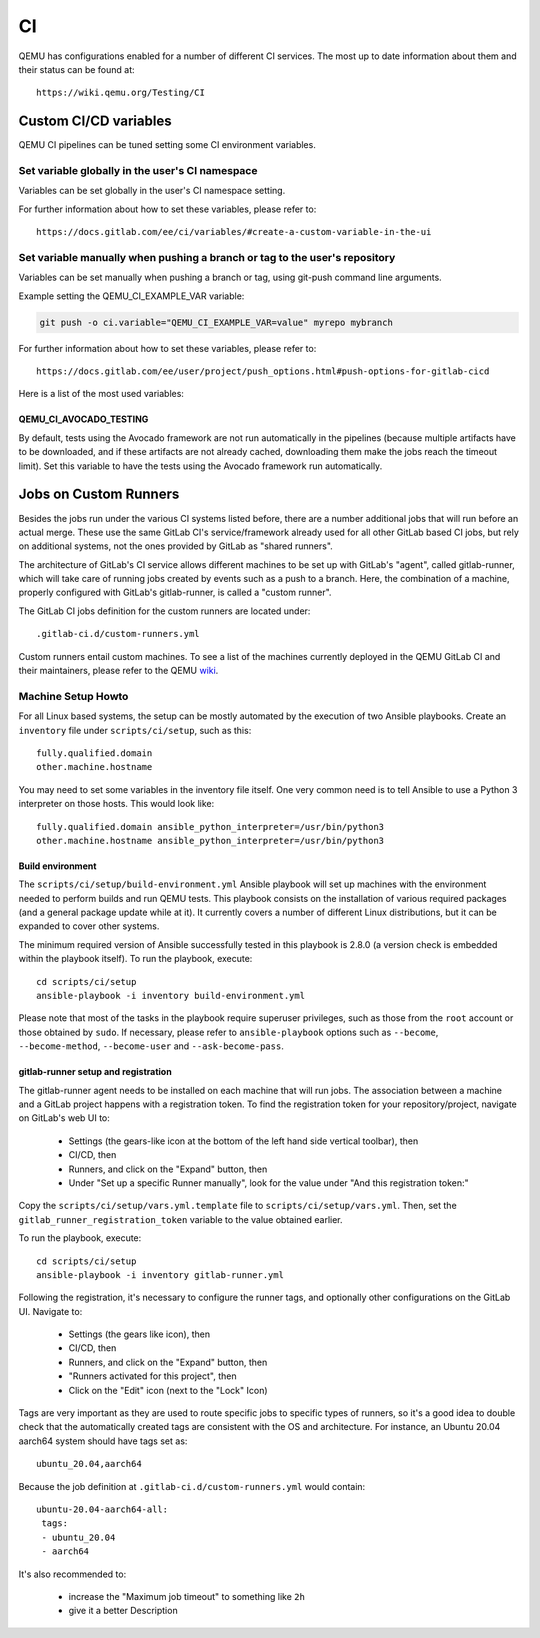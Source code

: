 ==
CI
==

QEMU has configurations enabled for a number of different CI services.
The most up to date information about them and their status can be
found at::

   https://wiki.qemu.org/Testing/CI

Custom CI/CD variables
======================

QEMU CI pipelines can be tuned setting some CI environment variables.

Set variable globally in the user's CI namespace
------------------------------------------------

Variables can be set globally in the user's CI namespace setting.

For further information about how to set these variables, please refer to::

  https://docs.gitlab.com/ee/ci/variables/#create-a-custom-variable-in-the-ui

Set variable manually when pushing a branch or tag to the user's repository
---------------------------------------------------------------------------

Variables can be set manually when pushing a branch or tag, using
git-push command line arguments.

Example setting the QEMU_CI_EXAMPLE_VAR variable:

.. code::

   git push -o ci.variable="QEMU_CI_EXAMPLE_VAR=value" myrepo mybranch

For further information about how to set these variables, please refer to::

  https://docs.gitlab.com/ee/user/project/push_options.html#push-options-for-gitlab-cicd

Here is a list of the most used variables:

QEMU_CI_AVOCADO_TESTING
~~~~~~~~~~~~~~~~~~~~~~~
By default, tests using the Avocado framework are not run automatically in
the pipelines (because multiple artifacts have to be downloaded, and if
these artifacts are not already cached, downloading them make the jobs
reach the timeout limit). Set this variable to have the tests using the
Avocado framework run automatically.

Jobs on Custom Runners
======================

Besides the jobs run under the various CI systems listed before, there
are a number additional jobs that will run before an actual merge.
These use the same GitLab CI's service/framework already used for all
other GitLab based CI jobs, but rely on additional systems, not the
ones provided by GitLab as "shared runners".

The architecture of GitLab's CI service allows different machines to
be set up with GitLab's "agent", called gitlab-runner, which will take
care of running jobs created by events such as a push to a branch.
Here, the combination of a machine, properly configured with GitLab's
gitlab-runner, is called a "custom runner".

The GitLab CI jobs definition for the custom runners are located under::

  .gitlab-ci.d/custom-runners.yml

Custom runners entail custom machines.  To see a list of the machines
currently deployed in the QEMU GitLab CI and their maintainers, please
refer to the QEMU `wiki <https://wiki.qemu.org/AdminContacts>`__.

Machine Setup Howto
-------------------

For all Linux based systems, the setup can be mostly automated by the
execution of two Ansible playbooks.  Create an ``inventory`` file
under ``scripts/ci/setup``, such as this::

  fully.qualified.domain
  other.machine.hostname

You may need to set some variables in the inventory file itself.  One
very common need is to tell Ansible to use a Python 3 interpreter on
those hosts.  This would look like::

  fully.qualified.domain ansible_python_interpreter=/usr/bin/python3
  other.machine.hostname ansible_python_interpreter=/usr/bin/python3

Build environment
~~~~~~~~~~~~~~~~~

The ``scripts/ci/setup/build-environment.yml`` Ansible playbook will
set up machines with the environment needed to perform builds and run
QEMU tests.  This playbook consists on the installation of various
required packages (and a general package update while at it).  It
currently covers a number of different Linux distributions, but it can
be expanded to cover other systems.

The minimum required version of Ansible successfully tested in this
playbook is 2.8.0 (a version check is embedded within the playbook
itself).  To run the playbook, execute::

  cd scripts/ci/setup
  ansible-playbook -i inventory build-environment.yml

Please note that most of the tasks in the playbook require superuser
privileges, such as those from the ``root`` account or those obtained
by ``sudo``.  If necessary, please refer to ``ansible-playbook``
options such as ``--become``, ``--become-method``, ``--become-user``
and ``--ask-become-pass``.

gitlab-runner setup and registration
~~~~~~~~~~~~~~~~~~~~~~~~~~~~~~~~~~~~

The gitlab-runner agent needs to be installed on each machine that
will run jobs.  The association between a machine and a GitLab project
happens with a registration token.  To find the registration token for
your repository/project, navigate on GitLab's web UI to:

 * Settings (the gears-like icon at the bottom of the left hand side
   vertical toolbar), then
 * CI/CD, then
 * Runners, and click on the "Expand" button, then
 * Under "Set up a specific Runner manually", look for the value under
   "And this registration token:"

Copy the ``scripts/ci/setup/vars.yml.template`` file to
``scripts/ci/setup/vars.yml``.  Then, set the
``gitlab_runner_registration_token`` variable to the value obtained
earlier.

To run the playbook, execute::

  cd scripts/ci/setup
  ansible-playbook -i inventory gitlab-runner.yml

Following the registration, it's necessary to configure the runner tags,
and optionally other configurations on the GitLab UI.  Navigate to:

 * Settings (the gears like icon), then
 * CI/CD, then
 * Runners, and click on the "Expand" button, then
 * "Runners activated for this project", then
 * Click on the "Edit" icon (next to the "Lock" Icon)

Tags are very important as they are used to route specific jobs to
specific types of runners, so it's a good idea to double check that
the automatically created tags are consistent with the OS and
architecture.  For instance, an Ubuntu 20.04 aarch64 system should
have tags set as::

  ubuntu_20.04,aarch64

Because the job definition at ``.gitlab-ci.d/custom-runners.yml``
would contain::

  ubuntu-20.04-aarch64-all:
   tags:
   - ubuntu_20.04
   - aarch64

It's also recommended to:

 * increase the "Maximum job timeout" to something like ``2h``
 * give it a better Description
